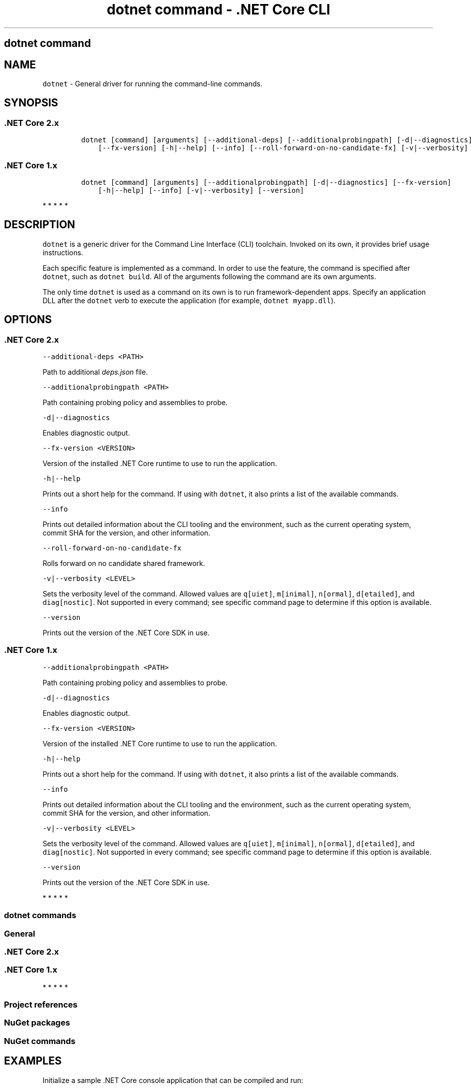 .\"t
.\" Automatically generated by Pandoc 2.1.3
.\"
.TH "dotnet command \- .NET Core CLI" "1" "" "" ".NET Core"
.hy
.SH dotnet command
.PP
.SH NAME
.PP
\f[C]dotnet\f[] \- General driver for running the command\-line commands.
.SH SYNOPSIS
.SS .NET Core 2.x
.IP
.nf
\f[C]
dotnet\ [command]\ [arguments]\ [\-\-additional\-deps]\ [\-\-additionalprobingpath]\ [\-d|\-\-diagnostics]
\ \ \ \ [\-\-fx\-version]\ [\-h|\-\-help]\ [\-\-info]\ [\-\-roll\-forward\-on\-no\-candidate\-fx]\ [\-v|\-\-verbosity]\ [\-\-version]
\f[]
.fi
.SS .NET Core 1.x
.IP
.nf
\f[C]
dotnet\ [command]\ [arguments]\ [\-\-additionalprobingpath]\ [\-d|\-\-diagnostics]\ [\-\-fx\-version]
\ \ \ \ [\-h|\-\-help]\ [\-\-info]\ [\-v|\-\-verbosity]\ [\-\-version]
\f[]
.fi
.PP
   *   *   *   *   *
.SH DESCRIPTION
.PP
\f[C]dotnet\f[] is a generic driver for the Command Line Interface (CLI) toolchain.
Invoked on its own, it provides brief usage instructions.
.PP
Each specific feature is implemented as a command.
In order to use the feature, the command is specified after \f[C]dotnet\f[], such as \f[C]dotnet\ build\f[].
All of the arguments following the command are its own arguments.
.PP
The only time \f[C]dotnet\f[] is used as a command on its own is to run framework\-dependent apps.
Specify an application DLL after the \f[C]dotnet\f[] verb to execute the application (for example, \f[C]dotnet\ myapp.dll\f[]).
.SH OPTIONS
.SS .NET Core 2.x
.PP
\f[C]\-\-additional\-deps\ <PATH>\f[]
.PP
Path to additional \f[I]deps.json\f[] file.
.PP
\f[C]\-\-additionalprobingpath\ <PATH>\f[]
.PP
Path containing probing policy and assemblies to probe.
.PP
\f[C]\-d|\-\-diagnostics\f[]
.PP
Enables diagnostic output.
.PP
\f[C]\-\-fx\-version\ <VERSION>\f[]
.PP
Version of the installed .NET Core runtime to use to run the application.
.PP
\f[C]\-h|\-\-help\f[]
.PP
Prints out a short help for the command.
If using with \f[C]dotnet\f[], it also prints a list of the available commands.
.PP
\f[C]\-\-info\f[]
.PP
Prints out detailed information about the CLI tooling and the environment, such as the current operating system, commit SHA for the version, and other information.
.PP
\f[C]\-\-roll\-forward\-on\-no\-candidate\-fx\f[]
.PP
Rolls forward on no candidate shared framework.
.PP
\f[C]\-v|\-\-verbosity\ <LEVEL>\f[]
.PP
Sets the verbosity level of the command.
Allowed values are \f[C]q[uiet]\f[], \f[C]m[inimal]\f[], \f[C]n[ormal]\f[], \f[C]d[etailed]\f[], and \f[C]diag[nostic]\f[].
Not supported in every command; see specific command page to determine if this option is available.
.PP
\f[C]\-\-version\f[]
.PP
Prints out the version of the .NET Core SDK in use.
.SS .NET Core 1.x
.PP
\f[C]\-\-additionalprobingpath\ <PATH>\f[]
.PP
Path containing probing policy and assemblies to probe.
.PP
\f[C]\-d|\-\-diagnostics\f[]
.PP
Enables diagnostic output.
.PP
\f[C]\-\-fx\-version\ <VERSION>\f[]
.PP
Version of the installed .NET Core runtime to use to run the application.
.PP
\f[C]\-h|\-\-help\f[]
.PP
Prints out a short help for the command.
If using with \f[C]dotnet\f[], it also prints a list of the available commands.
.PP
\f[C]\-\-info\f[]
.PP
Prints out detailed information about the CLI tooling and the environment, such as the current operating system, commit SHA for the version, and other information.
.PP
\f[C]\-v|\-\-verbosity\ <LEVEL>\f[]
.PP
Sets the verbosity level of the command.
Allowed values are \f[C]q[uiet]\f[], \f[C]m[inimal]\f[], \f[C]n[ormal]\f[], \f[C]d[etailed]\f[], and \f[C]diag[nostic]\f[].
Not supported in every command; see specific command page to determine if this option is available.
.PP
\f[C]\-\-version\f[]
.PP
Prints out the version of the .NET Core SDK in use.
.PP
   *   *   *   *   *
.SS dotnet commands
.SS General
.SS .NET Core 2.x
.PP
.TS
tab(@);
l l.
T{
Command
T}@T{
Function
T}
_
T{
dotnet build
T}@T{
Builds a .NET Core application.
T}
T{
dotnet clean
T}@T{
Clean build outputs.
T}
T{
dotnet help
T}@T{
Shows more detailed documentation online for the command.
T}
T{
dotnet migrate
T}@T{
Migrates a valid Preview 2 project to a .NET Core SDK 1.0 project.
T}
T{
dotnet msbuild
T}@T{
Provides access to the MSBuild command line.
T}
T{
dotnet new
T}@T{
Initializes a C# or F# project for a given template.
T}
T{
dotnet pack
T}@T{
Creates a NuGet package of your code.
T}
T{
dotnet publish
T}@T{
Publishes a .NET framework\-dependent or self\-contained application.
T}
T{
dotnet restore
T}@T{
Restores the dependencies for a given application.
T}
T{
dotnet run
T}@T{
Runs the application from source.
T}
T{
dotnet sln
T}@T{
Options to add, remove, and list projects in a solution file.
T}
T{
dotnet store
T}@T{
Stores assemblies in the runtime package store.
T}
T{
dotnet test
T}@T{
Runs tests using a test runner.
T}
.TE
.SS .NET Core 1.x
.PP
.TS
tab(@);
l l.
T{
Command
T}@T{
Function
T}
_
T{
dotnet build
T}@T{
Builds a .NET Core application.
T}
T{
dotnet clean
T}@T{
Clean build outputs.
T}
T{
dotnet migrate
T}@T{
Migrates a valid Preview 2 project to a .NET Core SDK 1.0 project.
T}
T{
dotnet msbuild
T}@T{
Provides access to the MSBuild command line.
T}
T{
dotnet new
T}@T{
Initializes a C# or F# project for a given template.
T}
T{
dotnet pack
T}@T{
Creates a NuGet package of your code.
T}
T{
dotnet publish
T}@T{
Publishes a .NET framework\-dependent or self\-contained application.
T}
T{
dotnet restore
T}@T{
Restores the dependencies for a given application.
T}
T{
dotnet run
T}@T{
Runs the application from source.
T}
T{
dotnet sln
T}@T{
Options to add, remove, and list projects in a solution file.
T}
T{
dotnet test
T}@T{
Runs tests using a test runner.
T}
.TE
.PP
   *   *   *   *   *
.SS Project references
.PP
.TS
tab(@);
l l.
T{
Command
T}@T{
Function
T}
_
T{
dotnet add reference
T}@T{
Add a project reference.
T}
T{
dotnet list reference
T}@T{
List project references.
T}
T{
dotnet remove reference
T}@T{
Remove a project reference.
T}
.TE
.SS NuGet packages
.PP
.TS
tab(@);
l l.
T{
Command
T}@T{
Function
T}
_
T{
dotnet add package
T}@T{
Add a NuGet package.
T}
T{
dotnet remove package
T}@T{
Remove a NuGet package.
T}
.TE
.SS NuGet commands
.PP
.TS
tab(@);
l l.
T{
Command
T}@T{
Function
T}
_
T{
dotnet nuget delete
T}@T{
Deletes or unlists a package from the server.
T}
T{
dotnet nuget locals
T}@T{
Clears or lists local NuGet resources such as http\-request cache, temporary cache, or machine\-wide global packages folder.
T}
T{
dotnet nuget push
T}@T{
Pushes a package to the server and publishes it.
T}
.TE
.SH EXAMPLES
.PP
Initialize a sample .NET Core console application that can be compiled and run:
.PP
\f[C]dotnet\ new\ console\f[]
.PP
Restore dependencies for a given application:
.PP
\f[C]dotnet\ restore\f[]
.PP
.PP
Build a project and its dependencies in a given directory:
.PP
\f[C]dotnet\ build\f[]
.PP
Run a framework\-dependent app named \f[C]myapp.dll\f[]:
.PP
\f[C]dotnet\ myapp.dll\f[]
.SH ENVIRONMENT VARIABLES
.SS .NET Core 2.x
.PP
\f[C]DOTNET_PACKAGES\f[]
.PP
The primary package cache.
If not set, it defaults to \f[C]$HOME/.nuget/packages\f[] on Unix or \f[C]%HOME%\\NuGet\\Packages\f[] on Windows.
.PP
\f[C]DOTNET_SERVICING\f[]
.PP
Specifies the location of the servicing index to use by the shared host when loading the runtime.
.PP
\f[C]DOTNET_CLI_TELEMETRY_OPTOUT\f[]
.PP
Specifies whether data about the .NET Core tools usage is collected and sent to Microsoft.
Set to \f[C]true\f[] to opt\-out of the telemetry feature (values \f[C]true\f[], \f[C]1\f[], or \f[C]yes\f[] accepted); otherwise, set to \f[C]false\f[] to opt\-in to the telemetry features (values \f[C]false\f[], \f[C]0\f[], or \f[C]no\f[] accepted).
If not set, the defaults is \f[C]false\f[], and the telemetry feature is active.
.PP
\f[C]DOTNET_MULTILEVEL_LOOKUP\f[]
.PP
Specifies whether .NET Core runtime, shared framework or SDK are resolved from the global location.
If not set, it defaults to \f[C]true\f[].
Set to \f[C]false\f[] to not resolve from the global location and have isolated .NET Core installations (values \f[C]0\f[] or \f[C]false\f[] are accepted).
For more information about multi\-level lookup, see Multi\-level SharedFX Lookup.
.SS .NET Core 1.x
.PP
\f[C]DOTNET_PACKAGES\f[]
.PP
The primary package cache.
If not set, it defaults to \f[C]$HOME/.nuget/packages\f[] on Unix or \f[C]%HOME%\\NuGet\\Packages\f[] on Windows.
.PP
\f[C]DOTNET_SERVICING\f[]
.PP
Specifies the location of the servicing index to use by the shared host when loading the runtime.
.PP
\f[C]DOTNET_CLI_TELEMETRY_OPTOUT\f[]
.PP
Specifies whether data about the .NET Core tools usage is collected and sent to Microsoft.
Set to \f[C]true\f[] to opt\-out of the telemetry feature (values \f[C]true\f[], \f[C]1\f[], or \f[C]yes\f[] accepted); otherwise, set to \f[C]false\f[] to opt\-in to the telemetry features (values \f[C]false\f[], \f[C]0\f[], or \f[C]no\f[] accepted).
If not set, the defaults is \f[C]false\f[], and the telemetry feature is active.
.PP
   *   *   *   *   *
.SH AUTHORS
mairaw.
